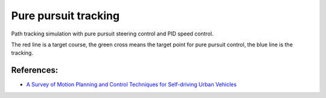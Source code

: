 Pure pursuit tracking
---------------------

Path tracking simulation with pure pursuit steering control and PID
speed control.

.. image:: https://github.com/AtsushiSakai/PythonRoboticsGifs/raw/master/PathTracking/pure_pursuit/animation.gif

The red line is a target course, the green cross means the target point
for pure pursuit control, the blue line is the tracking.

References:
~~~~~~~~~~~

-  `A Survey of Motion Planning and Control Techniques for Self-driving
   Urban Vehicles <https://arxiv.org/abs/1604.07446>`_
